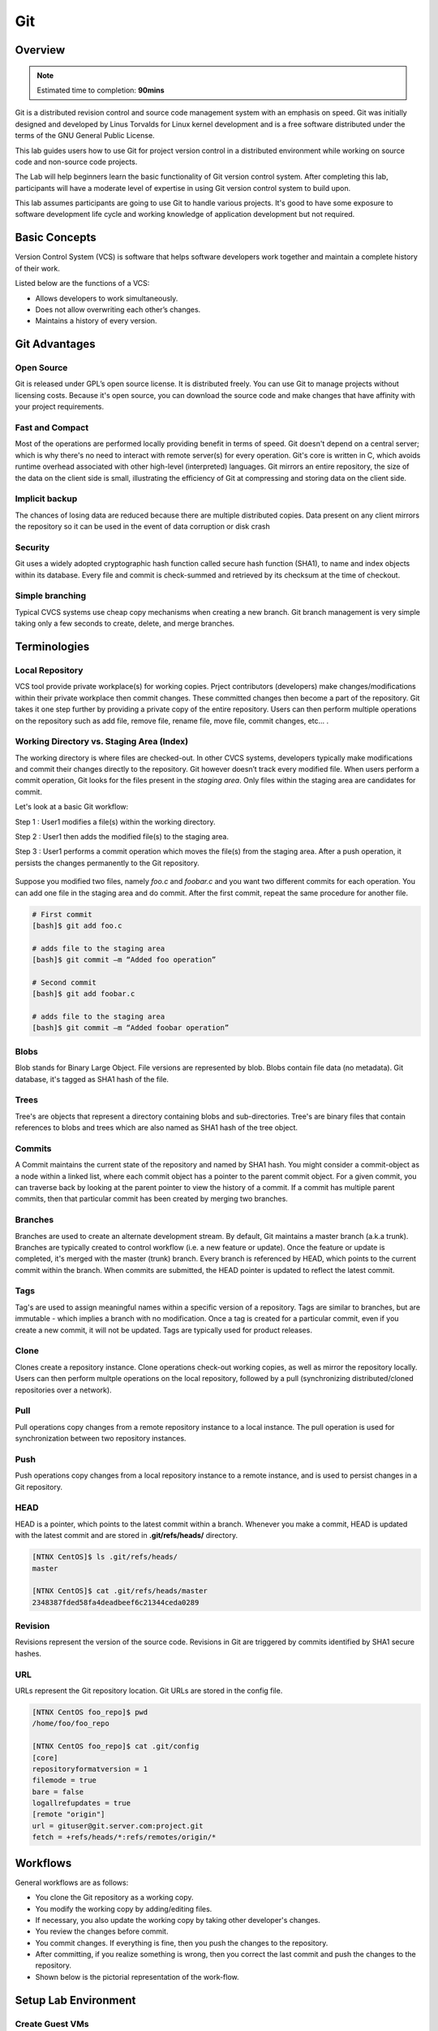 *************
Git
*************


Overview
*************

.. note:: Estimated time to completion: **90mins**

Git is a distributed revision control and source code management system with an emphasis on speed. Git was initially designed and developed by Linus Torvalds for Linux kernel development and is a free software distributed under the terms of the GNU General Public License.

This lab guides users how to use Git for project version control in a distributed environment while working on source code and non-source code projects.

The Lab will help beginners learn the basic functionality of Git version control system. After completing this lab, participants will have a moderate level of expertise in using Git version control system to build upon.

This lab assumes participants are going to use Git to handle various projects. It's good to have some exposure to software development life cycle and working knowledge of application development but not required.


Basic Concepts
***************
Version Control System (VCS) is software that helps software developers work together and maintain a complete history of their work.

Listed below are the functions of a VCS:

- Allows developers to work simultaneously.
- Does not allow overwriting each other’s changes.
- Maintains a history of every version.

Git Advantages
***************

Open Source
===========
Git is released under GPL’s open source license. It is distributed freely. You can use Git to manage projects without licensing costs. Because it's open source, you can download the source code and make changes that have affinity with your project requirements.

Fast and Compact
=================
Most of the operations are performed locally providing benefit in terms of speed. Git doesn't depend on a central server; which is why there's no need to interact with remote server(s) for every operation. Git's core is written in C, which avoids runtime overhead associated with other high-level (interpreted) languages. Git mirrors an entire repository, the size of the data on the client side is small, illustrating the efficiency of Git at compressing and storing data on the client side.

Implicit backup
================
The chances of losing data are reduced because there are multiple distributed copies. Data present on any client mirrors the repository so it can be used in the event of data corruption or disk crash

Security
=========
Git uses a widely adopted cryptographic hash function called secure hash function (SHA1), to name and index objects within its database. Every file and commit is check-summed and retrieved by its checksum at the time of checkout.

Simple branching
=================
Typical CVCS systems use cheap copy mechanisms when creating a new branch. Git branch management is very simple taking only a few seconds to create, delete, and merge branches.

Terminologies
**************

Local Repository
================
VCS tool provide private workplace(s) for working copies. Prject contributors (developers) make changes/modifications within their private workplace then commit changes. These committed changes then become a part of the repository. Git takes it one step further by providing a private copy of the entire repository. Users can then perform multiple operations on the repository such as add file, remove file, rename file, move file, commit changes, etc... .

Working Directory vs. Staging Area (Index)
==========================================
The working directory is where files are checked-out. In other CVCS systems, developers typically make modifications and commit their changes directly to the repository. Git however doesn’t track every modified file. When users perform a commit operation, Git looks for the files present in the *staging area*. Only files within the staging area are candidates for commit.

Let's look at a basic Git workflow:

Step 1 : User1 modifies a file(s) within the working directory.

Step 2 : User1 then adds the modified file(s) to the staging area.

Step 3 : User1 performs a commit operation which moves the file(s) from the staging area. After a push operation, it persists the changes permanently to the Git repository.

.. figure:: https://s3.us-east-2.amazonaws.com/s3.nutanixtechsummit.com/git/image1.png

Suppose you modified two files, namely *foo.c* and *foobar.c* and you want two different commits for each operation. You can add one file in the staging area and do commit. After the first commit, repeat the same procedure for another file.

.. code-block:: bash

  # First commit
  [bash]$ git add foo.c

  # adds file to the staging area
  [bash]$ git commit –m “Added foo operation”

  # Second commit
  [bash]$ git add foobar.c

  # adds file to the staging area
  [bash]$ git commit –m “Added foobar operation”
  

Blobs
=====
Blob stands for Binary Large Object. File versions are represented by blob. Blobs contain file data (no metadata).  Git database, it's tagged as SHA1 hash of the file. 

Trees
=====
Tree's are objects that represent a directory containing blobs and sub-directories. Tree's are binary files that contain
references to blobs and trees which are also named as SHA1 hash of the tree object.

Commits
=======
A Commit maintains the current state of the repository and named by SHA1 hash. You might consider a commit-object as a node within a linked list, where each commit object has a pointer to the parent commit object. For a given commit, you can traverse back by looking at the parent pointer to view the history of a commit. If a commit has multiple parent commits, then that particular commit has been created by merging two branches.

Branches
========
Branches are used to create an alternate development stream. By default, Git maintains a master branch (a.k.a trunk). Branches are typically created to control workflow (i.e. a new feature or update). Once the feature or update is completed, it's merged with the master (trunk) branch. Every branch is referenced by HEAD, which points to the current commit within the branch. When commits are submitted, the HEAD pointer is updated to reflect the latest commit.

Tags
====
Tag's are used to assign meaningful names within a specific version of a repository. Tags are similar to branches, but are immutable - which implies a branch with no modification. Once a tag is created for a particular commit, even if you create a new commit, it will not be updated. Tags are typically used for product releases.

Clone
=====
Clones create a repository instance. Clone operations check-out working copies, as well as mirror the repository locally. Users can then perform multple operations on the local repository, followed by a pull (synchronizing distributed/cloned repositories over a network).

Pull
====
Pull operations copy changes from a remote repository instance to a local instance. The pull operation is used for synchronization between two repository instances.

Push
====
Push operations copy changes from a local repository instance to a remote instance, and is used to persist changes in a Git repository. 

HEAD
====
HEAD is a pointer, which points to the latest commit within a branch. Whenever you make a commit, HEAD is updated with the latest commit and are stored in **.git/refs/heads/** directory.

.. code-block:: bash
  
  [NTNX CentOS]$ ls .git/refs/heads/
  master

  [NTNX CentOS]$ cat .git/refs/heads/master
  2348387fded58fa4deadbeef6c21344ceda0289

Revision
========
Revisions represent the version of the source code. Revisions in Git are triggered by commits identified by SHA1 secure hashes.

URL
===
URLs represent the Git repository location. Git URLs are stored in the config file.

.. code-block:: bash

  [NTNX CentOS foo_repo]$ pwd
  /home/foo/foo_repo

  [NTNX CentOS foo_repo]$ cat .git/config
  [core]
  repositoryformatversion = 1
  filemode = true
  bare = false
  logallrefupdates = true
  [remote "origin"]
  url = gituser@git.server.com:project.git
  fetch = +refs/heads/*:refs/remotes/origin/*
  
Workflows
**********
General workflows are as follows:

- You clone the Git repository as a working copy.
- You modify the working copy by adding/editing files.
- If necessary, you also update the working copy by taking other developer's changes.
- You review the changes before commit.
- You commit changes. If everything is fine, then you push the changes to the repository.
- After committing, if you realize something is wrong, then you correct the last commit	and push the changes to the repository.
- Shown below is the pictorial representation of the work-flow.

.. figure:: https://s3.us-east-2.amazonaws.com/s3.nutanixtechsummit.com/git/image2.png
  
Setup Lab Environment
*********************

Create Guest VMs
================
Create 3x CentOS Guest VMs using the cluster's configured network.

**[Git Server]**

- VM Name: CentOS
- Image: CentOS QCOW2
- vCPU:2
- Cores/vCPU: 1
- Mem: 4GiB
- IP Address: 10.21.X.47

**[User yogi]**

- VM Name: CentOS
- Image: CentOS QCOW2
- vCPU:2
- Cores/vCPU: 1
- Mem: 4GiB
- IP Address: 10.21.X.48

**[User booboo]**

- VM Name: CentOS
- Image: CentOS QCOW2
- vCPU:2
- Cores/vCPU: 1
- Mem: 4GiB
- IP Address: 10.21.X.49

Install git
===========
Power up each VM.  With each of the Guest VM's powered up and booted to runlevel 5, ssh to each Guest VM as *root* and use *yum* to install git as follows:

.. code-block:: bash

  [root@CentOS]$ yum -y install git-core

Once Git installation has completed check the version:

.. code-block:: bash
    
  [root@CentOS]$ git --version
  git version 1.8.X.X
  [root@CentOS]$ 
  
Create the users for each Guest VM:

**Guest VM:** 10.21.X.47 (Git Server)

.. code-block:: bash

  [root@CentOS ~]# groupadd dev
  [root@CentOS ~]# useradd -G devs -d /home/gituser -m -s /bin/bash gituser
  [root@CentOS ~]# passwd gituser
   Changing password for user gituser.
   New password:        <--------------------------------- set to nutanix/4u
   Retype new password: <--------------------------------- set to nutanix/4u
   passwd: all authentication token updated successfully.
  [root@CentOS]# 

**Guest VM:** 10.21.X.48 (User Yogi)

.. code-block:: bash
    
  [root@CentOS]# adduser yogi
  [root@CentOS]# passwd yogi
   Changing password for user yogi.
   New password:        <--------------------------------- set to nutanix/4u
   Retype new password: <--------------------------------- set to nutanix/4u
   passwd: all authentication tokens updated successfully
   [root@CentOS]# logout
   
**Guest VM:** 10.21.X.49 (User booboo)

.. code-block:: bash
    
  [root@CentOS]# adduser booboo
  [root@CentOS]# passwd booboo
   Changing password for user booboo.
   New password:        <--------------------------------- set to nutanix/4u
   Retype new password: <--------------------------------- set to nutanix/4u
   passwd: all authentication tokens updated successfully
   [root@CentOS]# logout
   

Customize Git Environment
**************************
Git provides the git config tool, which allows you to set configuration variables. Git stores all global configurations in */home/<user>/.gitconfig* file, located in the users home directory. To set these configuration values as global, add the *--global* option.  

Login to each Guest VMs; *10.21.X.51* and *10.21.X.52* for the assigned users; *yogi* and *booboo* respectively and set the following git paramaters:

**Guest VM:** 10.21.X.48 (User Yogi)

.. code-block:: bash

  [yogi@CentOS]$ git config --global user.name "yogi bear"
  [yogi@CentOS]$ git config --global user.email "yogi@jellystone.com"
  [yogi@CentOS]$ git config --global branch.autosetuprebase always
  [yogi@CentOS]$ git config --global color.ui true
  [yogi@CentOS]$ git config --global color.status auto
  [yogi@CentOS]$ git config --global color.branch auto
  [yogi@CentOS]$ git config --global core.editor vim
  [yogi@CentOS]$ git config --global merge.tool vimdiff
  
  [yogi@CentOS project]$ git config --list
  user.name=yogi bear
  user.email=yogi@jellystone.com
  push.default=nothing
  branch.autosetuprebase=always
  color.ui=true
  color.status=auto
  color.branch=auto
  core.editor=vim
  merge.tool=vimdiff

**Guest VM:** 10.21.X.49 (User booboo)

.. code-block:: bash

  [booboo@CentOS]$ git config --global user.name "booboo bear"
  [booboo@CentOS]$ git config --global user.email "booboo@jellystone.com"
  [booboo@CentOS]$ git config --global branch.autosetuprebase always
  [booboo@CentOS]$ git config --global color.ui true
  [booboo@CentOS]$ git config --global color.status auto
  [booboo@CentOS]$ git config --global color.branch auto
  [booboo@CentOS]$ git config --global core.editor vim
  [booboo@CentOS]$ git config --global merge.tool vimdiff
  
  [booboo@CentOS project]$ git config --list
  user.name=booboo bear
  user.email=booboo@jellystone.com
  push.default=nothing
  branch.autosetuprebase=always
  color.ui=true
  color.status=auto
  color.branch=auto
  core.editor=vim
  merge.tool=vimdiff

  
Create Operation
*****************
In this section, we'll create a remote Git repository/Git Server for collaboration...
  
Create an empty Repository
==========================
We'll initialize a new repository by using *init* command followed by *--bare* option. This initializes the repository without a working directory. By convention, the bare repository must be named as *.git*.

*ssh* to the Git-Server: 10.21.X.47 as *gituser*.  Create/configure the repository as follows:

.. code-block:: bash

  [gituser@CentOS ~]$ pwd
  /home/gituser

  [gituser@CentOS ~]$ mkdir project.git
  [gituser@CentOS ~]$ cd project.git/
  [gituser@CentOS project.git]$ git --bare init
  Initialized empty Git repository in /home/gituser-m/project.git/

  [gituser@CentOS project.git]$ ls
  branches config description HEAD hooks info objects refs

Generate Public/Private RSA Key Pair
====================================
We'll step through the process of configuring ssh keys and add them to the Git-Server for each user.

*SSH* to each Guest VM for the assigned user (i.e. yogi:10.21.X.51 and booboo:10.21.X.52), create the users ssh-keys, and  push them to the Git-Server:

**Guest VM:** 10.21.X.48 (User Yogi)

.. code-block:: bash

  [yogi@CentOS ~]$ pwd
  /home/yogi
  [yogi@CentOS ~]$ ssh-keygen

  Generating public/private rsa key pair.
  Enter file in which to save the key (/home/yogi/.ssh/id_rsa): -----> Press Enter Only
  Created directory '/home/yogi/.ssh'.
  Enter passphrase (empty for no passphrase): -----------------------> Press Enter Only
  Enter same passphrase again: --------------------------------------> Press Enter Only
  Your identification has been saved in /home/yogi/.ssh/id_rsa.
  Your public key has been saved in /home/yogi/.ssh/id_rsa.pub.
  The key fingerprint is:
  df:93:8c:a1:b8:b7:67:69:3a:1f:65:e8:0e:e9:25:a1 yogi@CentOS
  The key's randomart image is:
  +--[ RSA 2048]----+
  | |
  | |
  | |
  |
  .
  |
  | Soo |
  | o*B. |
  | E = *.= |
  | oo==. . |
  | ..+Oo
  |
  +-----------------+
  
*ssh-keygen* has generated two keys, first one is private (i.e., id_rsa) and the second one is public (i.e., id_rsa.pub).

Add the public keys to the Git-Server:

.. code-block:: bash

  [yogi@CentOS ~]$ ssh-copy-id -i ~/.ssh/id_rsa.pub gituser@10.21.X.50

If/when prompted, provide the password for *gituser* and hit <enter> to complete the key installation.


**Guest VM:** 10.21.X.49 (User booboo)

.. code-block:: bash

  [booboo@CentOS ~]$ pwd
  /home/booboo
  [booboo@CentOS ~]$ ssh-keygen

  Generating public/private rsa key pair.
  Enter file in which to save the key (/home/booboo/.ssh/id_rsa): -----> Press Enter Only
  Created directory '/home/booboo/.ssh'.
  Enter passphrase (empty for no passphrase): -----------------------> Press Enter Only
  Enter same passphrase again: --------------------------------------> Press Enter Only
  Your identification has been saved in /home/booboo/.ssh/id_rsa.
  Your public key has been saved in /home/booboo/.ssh/id_rsa.pub.
  The key fingerprint is:
  df:93:8c:a1:b8:b7:67:69:3a:1f:65:e8:0e:e9:25:a1 booboo@CentOS
  The key's randomart image is:
  +--[ RSA 2048]----+
  | |
  | |
  | |
  |
  .
  |
  | Soo |
  | o*B. |
  | E = *.= |
  | oo==. . |
  | ..+Oo
  |
  +-----------------+
  
*ssh-keygen* has generated two keys, first one is private (i.e., id_rsa) and the second one is public (i.e., id_rsa.pub).

Add the public keys to the Git-Server:

.. code-block:: bash

  [booboo@CentOS ~]$ ssh-copy-id -i ~/.ssh/id_rsa.pub gituser@10.21.X.50

If/when prompted, provide the password for *gituser* and hit <enter> to complete the key installation.

**Note:** PRIVATE KEYs should never be shared with others.

Push Changes to the Repository
==============================
We've now created an empty repository on the Git-Server and allowed access for two users (yogi and booboo). From now on, yogi and booboo can push their changes to the repository by adding it as a remote.

Git init command creates .git directory to store metadata about the repository every time it reads the configuration from the .git/config file.

yogi creates a new directory, adds README file, and commits his change as initial commit. After commit, yogi verifies the commit message by running the git log command.

.. code-block:: bash

  [yogi@CentOS ~]$ pwd
  /home/yogi
  [yogi@CentOS ~]$ mkdir yogi_repo
  [yogi@CentOS ~]$ cd yogi_repo/
  [yogi@CentOS yogi_repo]$ git init
  Initialized empty Git repository in /home/yogi/yogi_repo/.git/

  [yogi@CentOS yogi_repo]$ echo 'TODO: Add contents for README' > README
  [yogi@CentOS yogi_repo]$ git status -s
  ?? README
  
  [yogi@CentOS yogi_repo]$ git add .
  [yogi@CentOS yogi_repo]$ git status -s
  A README
  [yogi@CentOS yogi_repo]$ git commit -m 'Initial commit'

  [master (root-commit) 19ae206] Initial commit
  1 files changed, 1 insertions(+), 0 deletions(-)
  create mode 100644 README
  
yogi checks the log message by executing the git log command.

.. code-block:: bash

  [yogi@CentOS yogi_repo]$ git log

  commit 19ae20683fc460db7d127cf201a1429523b0e319
  Author: Yogi Bear <yogi@jellystone.com>
  Date: Wed Feb 11 07:32:56 2018 +0530

  Initial commit
  
Yogi committed his changes to the local repository. Now, it’s time to push the changes to the remote repository. But before that, we have to add the repository as a remote, this is a one-time operation. After this, yogi can safely push the changes to the remote repository.

.. note:: By default, Git pushes only to matching branches: For every branch that exists on the local side, the remote side is updated if a branch with the same name already exists there. In our tutorials, every time we push changes to the origin master branch, use appropriate branch name according to your requirement.

.. code-block:: bash

  [yogi@CentOS yogi_repo]$ git remote add origin gituser@git.server.com:project.git
  [yogi@CentOS yogi_repo]$ git push origin master
  
The above command will produce the following result.

.. code-block:: bash

  Counting objects: 3, done.
  Writing objects: 100% (3/3), 242 bytes, done.
  Total 3 (delta 0), reused 0 (delta 0)
  To gituser@git.server.com:project.git
  * [new branch]
  master −> master
  
Now, the changes are successfully committed to the remote repository.

Clone Operation
****************
We now have a bare repository on the Git server and yogi pushed his first version. Now, booboo can view his changes. The Clone operation creates an instance of the remote repository.


With booboo logged into his server (10.21.X.52), he creates a new directory *booboo_repo* in his */home* directory and performs the *clone* operation.

.. code-block:: bash

  [booboo@CentOS ~]$ mkdir booboo_repo
  [booboo@CentOS ~]$ cd booboo_repo/
  [booboo@CentOS booboo_repo]$ git clone gituser@10.21.X.50:project.git
  
The above command will produce the following result.

.. code-block:: bash

  Initialized empty Git repository in /home/booboo/booboo_repo/project/.git/
  remote: Counting objects: 3, done.
  Receiving objects: 100% (3/3), 241 bytes, done.
  remote: Total 3 (delta 0), reused 0 (delta 0)

booboo changes the directory to new local repository and lists its directory contents.

.. code-block:: bash

  [booboo@CentOS booboo_repo]$ cd project/
  [booboo@CentOS project]$ ls
   README


Add Operation
**************
booboo has successfully cloned the repository and decides to add a file. So he creates file booboo.md using his favorite editor.  The contents for file booboo.md is as follows:

.. code-block:: bash

  #booboo is smarter than the average bear.

booboo saves the file and now he can safely add it to the repository.

The Git *add* operation adds the file to the staging area.

.. code-block:: bash

  [booboo@CentOS project]$ git status -s
  ?? booboo
  ?? booboo.md

  [booboo@CentOS project]$ git add booboo.md
  
Git is showing question marks (??) before the file names because these files are not a part of Git, and Git does not know what to do with them. 

booboo has added the file to the staging area - git *status* command will show files present in the staging area.

.. code-block:: bash

  [booboo@CentOS project]$ git status -s
  A booboo.md

To commit the changes, booboo will use the git *commit* command followed by –m option. If we omit –m option. Git will open a text editor where we can write multiline commit message.

.. code-block:: bash

  [booboo@CentOS project]$ git commit -m 'Publish booboo's file'

The above command will produce the following result:

.. code-block:: bash

  [master cbe1249] Implemented my_strlen function
  1 files changed, 24 insertions(+), 0 deletions(-)
  create mode 100644 string.c

After commit, booboo can view log details, by executing the git log command. It will display the information of all the commits with their commit ID, commit author, commit date and SHA-1 hash of commit.

.. code-block:: bash

  [booboo@CentOS project]$ git log

The above command will produce the following result:

.. code-block:: bash

  commit cbe1249b140dad24b2c35b15cc7e26a6f02d2277
  Author: booboo bear <booboo@jellystone.com>
  Date: Wed Feb 11 08:05:26 2018 +0530

  Publish booboo's file


  commit 19ae20683fc460db7d127cf201a1429523b0e319
  Author: yogi bear <yogi@jellystone.com>
  Date: Wed Feb 11 07:32:56 2018 +0530

  Initial commit
  

Push Operation
***************
booboo added a new file to the repository and commited has updates/changes and is ready to push operation. The Push operation stores data permanently to the Git repository allowing other project team members to see booboo's changes.

Prior to pushing his changes he wants to view the updates by:

1. Viewing the log history:

.. code-block:: bash

  [booboo@CentOS project]$ git log
  commit d1e19d316224cddc437e3ed34ec3c931ad803958
  Author: booboo bear <booboo@jellystone.com>
  Date: Wed Feb 11 08:05:26 2018 +0530
  
2. Viewing the contents:

.. code-block:: bash

  [booboo@CentOS project]$ git show d1e19d316224cddc437e3ed34ec3c931ad803958
  commit d1e19d316224cddc437e3ed34ec3c931ad803958
  Author: booboo bear <booboo@jellystone.com>
  Date:   Wed Feb 11 17:55:13 2018 -0800

    Publish booboo's file

  diff --git a/booboo.md b/booboo.md
  new file mode 100644
  index 0000000..4c861b1
  --- /dev/null
  +++ b/booboo.md
  @@ -0,0 +1 @@
  +#booboo is smarter than the average bear.

  
3. Push the changes.

.. code-block:: bash

  [booboo@CentOS project]$ git push origin master
  Counting objects: 4, done.
  Compressing objects: 100% (3/3), done.
  Writing objects: 100% (3/3), 517 bytes, done.
  Total 3 (delta 0), reused 0 (delta 0)
  To gituser@git.server.com:project.git
  19ae206..d1e19d3 master −> master

booboo's changes have been successfully pushed to the repository; now other team members can view his changes by performing clone or update operation.

Update Operation
****************
Logged in as *yogi* on host:10.21.X.51 execute the *clone* operation from the */home/yogi/* directory.

.. code-block:: bash

  [yogi@CentOS ~]$ git clone gituser@10.21.X.50:project.git
  Cloning into 'project'...
  remote: Counting objects: 6, done.
  remote: Compressing objects: 100% (3/3), done.
  remote: Total 6 (delta 0), reused 0 (delta 0)
  Receiving objects: 100% (6/6), done.

Change directories to the new/updated *project* folder and execute *ls*

.. code-block:: bash 

  [yogi@CentOS project]$ cd project
  [yogi@CentOS project]$ ls
  booboo.md  README
  [yogi@CentOS project]$ 

Execute the git *log* command:

.. code-block:: bash 

  [yogi@CentOS project]$ git log
  commit 4c6f875bae08459055de8b8301d2dd52f2190c6b
  Author: booboo bear <booboo@jellystone.com>
  Date:   Sun Feb 25 17:55:13 2018 -0800

      Publish booboo's file

  commit aacd700320437b39e11e83dac2e5dd154fd38bdd
  Author: yogi bear <yogi@jellystone.com>
  Date:   Sun Feb 25 16:59:57 2018 -0800

      initial commit

yogi can now see the changes made earlier by booboo.

Modify/replace the contents in the file *booboo.md* with *#yogi is smarter than the average bear.*  using *vi* and save the contents.

Execute a diff on the repository.  It should appear similar as follows:

.. code-block:: bash

  [yogi@CentOS project]$ git diff
  diff --git a/booboo.md b/booboo.md
  index 4c861b1..528c627 100644
  --- a/booboo.md
  +++ b/booboo.md
  @@ -1 +1 @@
  -#booboo is smarter than the average bear.
  +#yogi is smarter than the average bear.

View the status of the repository to show the file was modified (M):

.. code-block:: bash

  [yogi@CentOS ~]$ git status -s
  M booboo.md
  
Add the modified file, *commit* the changes, and check the git-log for status.

.. code-block:: bash

  [yogi@CentOS project]$ git add booboo.md
  [yogi@CetnOS project]$ git commit -m 'Corrected: Yogi is the smartest bear'
  [master 109328f] Corrected: Yogi is the smartest bear
   1 file changed, 1 insertion(+), 1 deletion(-)
   
  [yogi@CentOS project]$ git log
  commit 109328f78754dd98c6a98e0c356082dccce25186
  Author: yogi bear <yogi@jellystone.com>
  Date:   Sun Feb 25 19:50:27 2018 -0800

      Corrected: Yogi is the smartest bear

  commit 4c6f875bae08459055de8b8301d2dd52f2190c6b
  Author: booboo bear <booboo@jellystone.com>
  Date:   Sun Feb 25 17:55:13 2018 -0800

      Publish booboo's file

  commit aacd700320437b39e11e83dac2e5dd154fd38bdd
  Author: yogi bear <yogi@jellystone.com>
  Date:   Sun Feb 25 16:59:57 2018 -0800

      initial commit
      
And finally push it to the branch:

.. code-block:: bash

  [yogi@CentOS project]$ git push origin master
  Counting objects: 5, done.
  Delta compression using up to 2 threads.
  Compressing objects: 100% (2/2), done.
  Writing objects: 100% (3/3), 327 bytes | 0 bytes/s, done.
  Total 3 (delta 0), reused 0 (delta 0)
  To gituser@10.68.69.52:project.git
     4c6f875..109328f  master -> master
     
     
Takeaways
**********
- Learned how to configure a distributed **Git** development environment with repository.
- Stepped through a common workfolow of creating, adding, and modifying files using **Git** command line operations.
- Successfully managed a central **Git** repository shared across the network...
- Learned how newly created files are staged prior to persisting within a repository.
- Observed how to check change-log status and change history...
 
